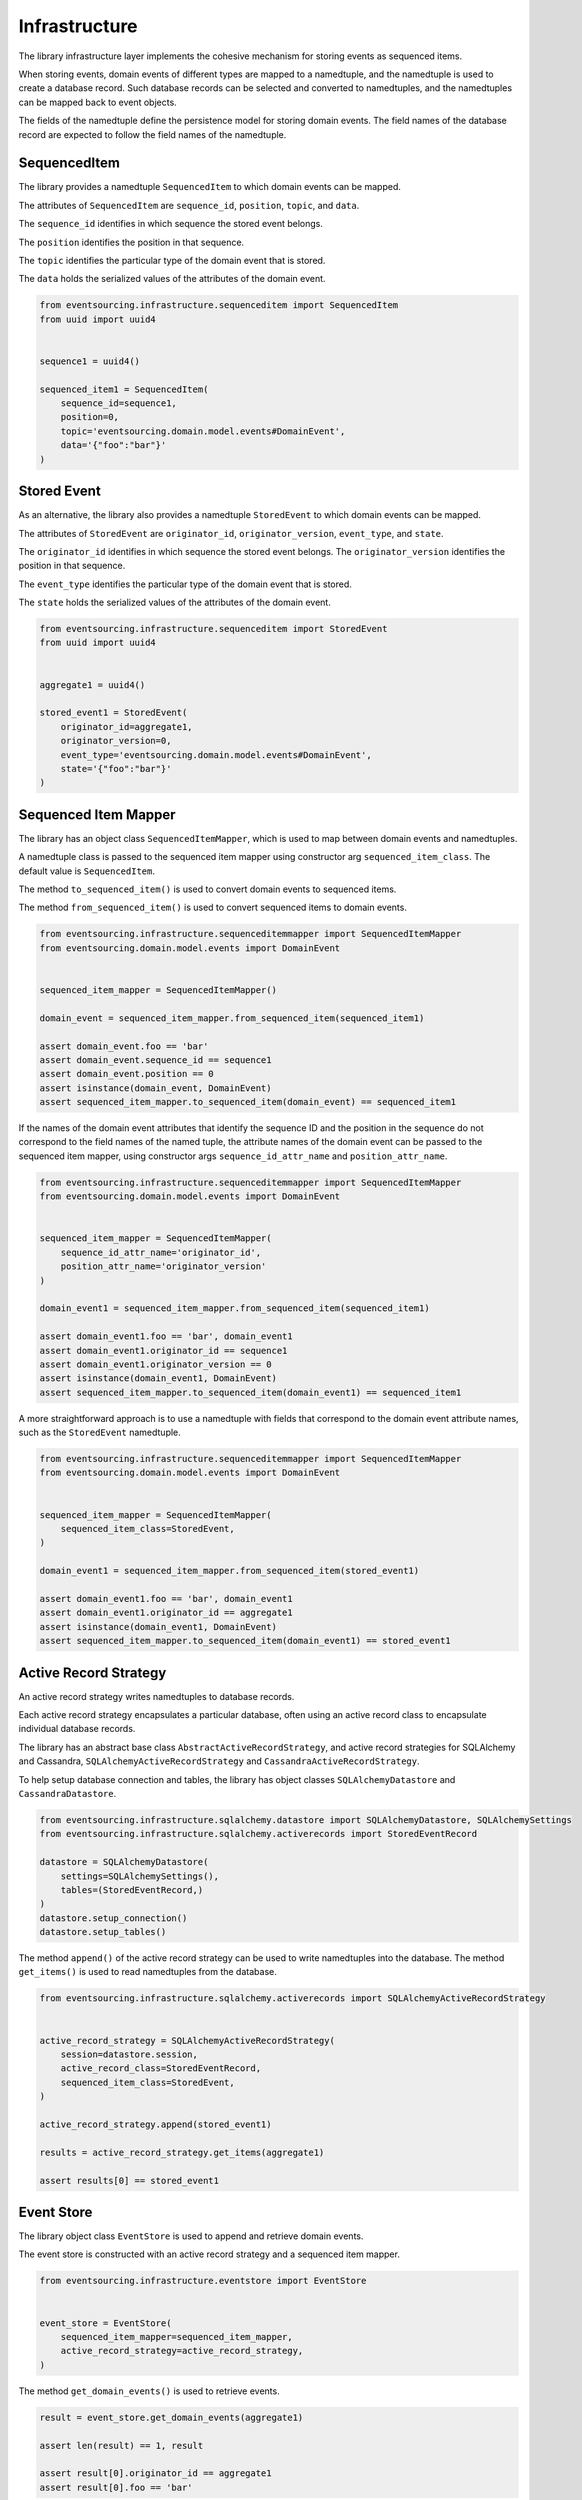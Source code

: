 ==============
Infrastructure
==============

The library infrastructure layer implements the cohesive mechanism for storing events as sequenced items.

When storing events, domain events of different types are mapped to a namedtuple, and the namedtuple is used to
create a database record. Such database records can be selected and converted to namedtuples, and the namedtuples
can be mapped back to event objects.

The fields of the namedtuple define the persistence model for storing domain events. The field names of the database
record are expected to follow the field names of the namedtuple.


SequencedItem
=============

The library provides a namedtuple ``SequencedItem`` to which domain events can be mapped.

The attributes of ``SequencedItem`` are ``sequence_id``, ``position``, ``topic``, and ``data``.

The ``sequence_id`` identifies in which sequence the stored event belongs.

The ``position`` identifies the position in that sequence.

The ``topic`` identifies the particular type of the domain event that is stored.

The ``data`` holds the serialized values of the attributes of the domain event.


.. code:: python

    from eventsourcing.infrastructure.sequenceditem import SequencedItem
    from uuid import uuid4


    sequence1 = uuid4()

    sequenced_item1 = SequencedItem(
        sequence_id=sequence1,
        position=0,
        topic='eventsourcing.domain.model.events#DomainEvent',
        data='{"foo":"bar"}'
    )


Stored Event
============

As an alternative, the library also provides a namedtuple ``StoredEvent`` to which domain events can be mapped.

The attributes of ``StoredEvent`` are ``originator_id``, ``originator_version``, ``event_type``, and ``state``.

The ``originator_id`` identifies in which sequence the stored event belongs. The ``originator_version`` identifies
the position in that sequence.

The ``event_type`` identifies the particular type of the domain event that is stored.

The ``state`` holds the serialized values of the attributes of the domain event.


.. code:: python

    from eventsourcing.infrastructure.sequenceditem import StoredEvent
    from uuid import uuid4


    aggregate1 = uuid4()

    stored_event1 = StoredEvent(
        originator_id=aggregate1,
        originator_version=0,
        event_type='eventsourcing.domain.model.events#DomainEvent',
        state='{"foo":"bar"}'
    )


Sequenced Item Mapper
=====================

The library has an object class ``SequencedItemMapper``, which is used to map between domain events and namedtuples.

A namedtuple class is passed to the sequenced item mapper using constructor arg ``sequenced_item_class``. The default
value is ``SequencedItem``.

The method ``to_sequenced_item()`` is used to convert domain events to sequenced items.

The method ``from_sequenced_item()`` is used to convert sequenced items to domain events.



.. code:: python

    from eventsourcing.infrastructure.sequenceditemmapper import SequencedItemMapper
    from eventsourcing.domain.model.events import DomainEvent


    sequenced_item_mapper = SequencedItemMapper()

    domain_event = sequenced_item_mapper.from_sequenced_item(sequenced_item1)

    assert domain_event.foo == 'bar'
    assert domain_event.sequence_id == sequence1
    assert domain_event.position == 0
    assert isinstance(domain_event, DomainEvent)
    assert sequenced_item_mapper.to_sequenced_item(domain_event) == sequenced_item1


If the names of the domain event attributes that identify the sequence ID and the position
in the sequence do not correspond to the field names of the named tuple, the attribute names
of the domain event can be passed to the sequenced item mapper, using
constructor args ``sequence_id_attr_name`` and ``position_attr_name``.


.. code:: python

    from eventsourcing.infrastructure.sequenceditemmapper import SequencedItemMapper
    from eventsourcing.domain.model.events import DomainEvent


    sequenced_item_mapper = SequencedItemMapper(
        sequence_id_attr_name='originator_id',
        position_attr_name='originator_version'
    )

    domain_event1 = sequenced_item_mapper.from_sequenced_item(sequenced_item1)

    assert domain_event1.foo == 'bar', domain_event1
    assert domain_event1.originator_id == sequence1
    assert domain_event1.originator_version == 0
    assert isinstance(domain_event1, DomainEvent)
    assert sequenced_item_mapper.to_sequenced_item(domain_event1) == sequenced_item1


A more straightforward approach is to use a namedtuple with fields that correspond to the
domain event attribute names, such as the ``StoredEvent`` namedtuple.


.. code:: python

    from eventsourcing.infrastructure.sequenceditemmapper import SequencedItemMapper
    from eventsourcing.domain.model.events import DomainEvent


    sequenced_item_mapper = SequencedItemMapper(
        sequenced_item_class=StoredEvent,
    )

    domain_event1 = sequenced_item_mapper.from_sequenced_item(stored_event1)

    assert domain_event1.foo == 'bar', domain_event1
    assert domain_event1.originator_id == aggregate1
    assert isinstance(domain_event1, DomainEvent)
    assert sequenced_item_mapper.to_sequenced_item(domain_event1) == stored_event1



Active Record Strategy
======================

An active record strategy writes namedtuples to database records.

Each active record strategy encapsulates a particular database, often using an active
record class to encapsulate individual database records.

The library has an abstract base class ``AbstractActiveRecordStrategy``, and active record
strategies for SQLAlchemy and Cassandra, ``SQLAlchemyActiveRecordStrategy`` and ``CassandraActiveRecordStrategy``.

To help setup database connection and tables, the library has object classes ``SQLAlchemyDatastore``
and ``CassandraDatastore``.


.. code:: python

    from eventsourcing.infrastructure.sqlalchemy.datastore import SQLAlchemyDatastore, SQLAlchemySettings
    from eventsourcing.infrastructure.sqlalchemy.activerecords import StoredEventRecord

    datastore = SQLAlchemyDatastore(
        settings=SQLAlchemySettings(),
        tables=(StoredEventRecord,)
    )
    datastore.setup_connection()
    datastore.setup_tables()


The method ``append()`` of the active record strategy can be used to write namedtuples into
the database. The method ``get_items()`` is used to read namedtuples from the database.


.. code:: python

    from eventsourcing.infrastructure.sqlalchemy.activerecords import SQLAlchemyActiveRecordStrategy


    active_record_strategy = SQLAlchemyActiveRecordStrategy(
        session=datastore.session,
        active_record_class=StoredEventRecord,
        sequenced_item_class=StoredEvent,
    )

    active_record_strategy.append(stored_event1)

    results = active_record_strategy.get_items(aggregate1)

    assert results[0] == stored_event1



Event Store
===========

The library object class ``EventStore`` is used to append and retrieve domain events.

The event store is constructed with an active record strategy and a sequenced item mapper.


.. code:: python

    from eventsourcing.infrastructure.eventstore import EventStore


    event_store = EventStore(
        sequenced_item_mapper=sequenced_item_mapper,
        active_record_strategy=active_record_strategy,
    )


The method ``get_domain_events()`` is used to retrieve events.


.. code:: python

    result = event_store.get_domain_events(aggregate1)

    assert len(result) == 1, result

    assert result[0].originator_id == aggregate1
    assert result[0].foo == 'bar'


The method ``append()`` is used to append events. If a second event is appended to the
sequence, the sequence will then have two events.


.. code:: python

    event2 = DomainEvent(
        originator_id=aggregate1,
        originator_version=1,
        foo='baz',
    )

    event_store.append(event2)

    result = event_store.get_domain_events(aggregate1)

    assert len(result) == 2, result
    assert result[1] == event2
